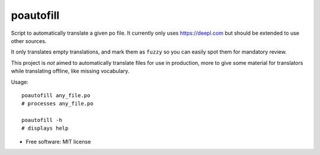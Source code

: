 ==========
poautofill
==========


.. image:: https://img.shields.io/pypi/v/poautofill.svg
        :target: https://pypi.python.org/pypi/poautofill


Script to automatically translate a given po file. It currently only
uses https://deepl.com but should be extended to use other sources.

It only translates empty translations, and mark them as ``fuzzy`` so
you can easily spot them for mandatory review.

This project is *not* aimed to automatically translate files for use
in production, more to give some material for translators while
translating offline, like missing vocabulary.

Usage::

  poautofill any_file.po
  # processes any_file.po

  poautofill -h
  # displays help

* Free software: MIT license
